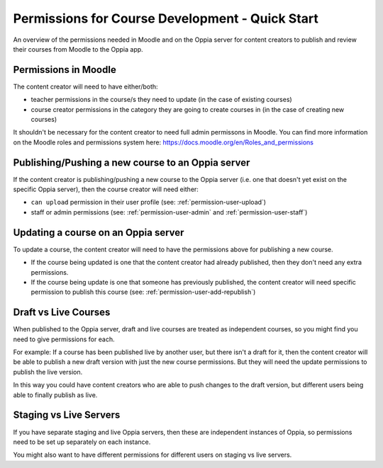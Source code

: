 Permissions for Course Development - Quick Start
=====================================================

An overview of the permissions needed in Moodle and on the Oppia server for 
content creators to publish and review their courses from Moodle to the Oppia 
app.

Permissions in Moodle
----------------------

The content creator will need to have either/both:

* teacher permissions in the course/s they need to update (in the case of
  existing courses)
* course creator permissions in the category they are going to create courses 
  in (in the case of creating new courses)


It shouldn't be necessary for the content creator to need full admin permissons
in Moodle. You can find more information on the Moodle roles and permissions 
system here: https://docs.moodle.org/en/Roles_and_permissions 


Publishing/Pushing a new course to an Oppia server
----------------------------------------------------

If the content creator is publishing/pushing a new course to the Oppia server 
(i.e. one that doesn't yet exist on the specific Oppia server), then the course 
creator will need either:

* ``can upload`` permission in their user profile (see: 
  :ref:`permission-user-upload`)
* staff or admin permissions (see: :ref:`permission-user-admin` and 
  :ref:`permission-user-staff`)


Updating a course on an Oppia server
---------------------------------------

To update a course, the content creator will need to have the permissions above
for publishing a new course.

* If the course being updated is one that the content creator had already 
  published, then they don't need any extra permissions.
* If the course being update is one that someone has previously published, the 
  content creator will need specific permission to publish this course (see: 
  :ref:`permission-user-add-republish`)


Draft vs Live Courses
-------------------------

When published to the Oppia server, draft and live courses are treated as 
independent courses, so you might find you need to give permissions for each. 

For example: If a course has been published live by another user, but there 
isn't a draft for it, then the content creator will be able to publish a new 
draft version with just the new course permissions. But they will need the 
update permissions to publish the live version.

In this way you could have content creators who are able to push changes to the 
draft version, but different users being able to finally publish as live.

Staging vs Live Servers
-------------------------

If you have separate staging and live Oppia servers, then these are independent 
instances of Oppia, so permissions need to be set up separately on each instance.

You might also want to have different permissions for different users on staging 
vs live servers.


